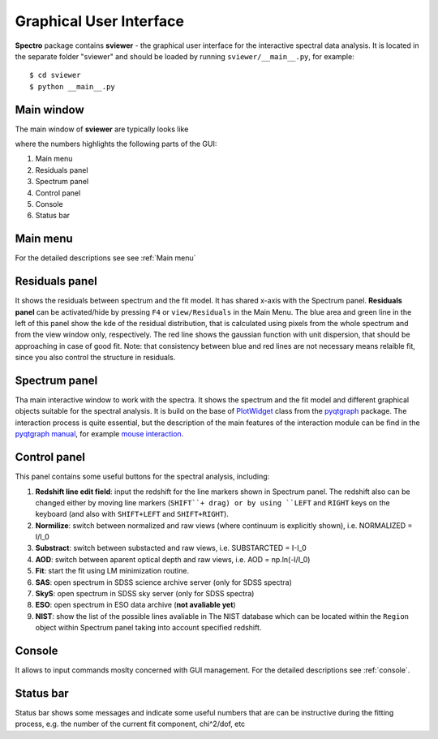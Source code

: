 .. _gui:

Graphical User Interface
========================

**Spectro** package contains **sviewer** - the graphical user interface for the interactive spectral data analysis. It is located in the separate folder "sviewer" and 
should be loaded by running ``sviewer/__main__.py``, for example::

    $ cd sviewer
    $ python __main__.py


Main window
-----------
The main window of **sviewer** are typically looks like

.. image:: ./images/main.png

where the numbers highlights the following parts of the GUI:

1. Main menu
#. Residuals panel  
#. Spectrum panel    
#. Control panel
#. Console
#. Status bar

Main menu
---------
For the detailed descriptions see see :ref:`Main menu`

Residuals panel
--------------
It shows the residuals between spectrum and the fit model. It has shared x-axis with the Spectrum panel.  **Residuals panel** can be activated/hide by pressing ``F4`` or ``view/Residuals`` in the Main Menu. The blue area and green line in the left of this panel show the kde of the residual distribution, that is calculated using pixels from the whole spectrum and from the view window only, respectively. The red line shows the gaussian function with unit dispersion, that should be approaching in case of good fit. Note: that consistency between blue and red lines are not necessary means relaible fit, since you also control the structure in residuals. 

Spectrum panel
--------------
Tha main interactive window to work with the spectra. It shows the spectrum and the fit model and different graphical objects suitable for the spectral analysis. It is build on the base of `PlotWidget`_ class from the `pyqtgraph`_ package. The interaction process is quite essential, but the description of the main features of the interaction module can be find in the `pyqtgraph manual`_, for example `mouse interaction`_.

.. _pyqtgraph: https://www.pyqtgraph.org/
.. _Mouse interaction: https://pyqtgraph.readthedocs.io/en/latest/mouse_interaction.html
.. _pyqtgraph manual: https://pyqtgraph.readthedocs.io/en/latest/index.html
.. _PlotWidget: https://pyqtgraph.readthedocs.io/en/latest/widgets/plotwidget.html?highlight=plotwidget


.. _control-panel:

Control panel
-------------

This panel contains some useful buttons for the spectral analysis, including:

1. **Redshift line edit field**: input the redshift for the line markers shown in Spectrum panel. The redshift also can be changed either by moving line markers (``SHIFT``+ drag) or by using ``LEFT`` and ``RIGHT`` keys on the keyboard (and also with ``SHIFT+LEFT`` and ``SHIFT+RIGHT``).
#. **Normilize**: switch between normalized and raw views (where continuum is explicitly shown), i.e. NORMALIZED = I/I_0
#. **Substract**: switch between substacted and raw views, i.e. SUBSTARCTED = I-I_0
#. **AOD**: switch between aparent optical depth and raw views, i.e. AOD = np.ln(-I/I_0)
#. **Fit**: start the fit using LM minimization routine.
#. **SAS**: open spectrum in SDSS science archive server (only for SDSS spectra)
#. **SkyS**: open spectrum in SDSS sky server (only for SDSS spectra)
#. **ESO**: open spectrum in ESO data archive (**not avaliable yet**)
#. **NIST**: show the list of the possible lines avaliable in The NIST database which can be located within the ``Region`` object within Spectrum panel taking into account specified redshift.


Console
-------
It allows to input commands moslty concerned with GUI management. For the detailed descriptions see :ref:`console`.

Status bar
----------
Status bar shows some messages and indicate some useful numbers that are can be instructive during the fitting process, e.g. the number of the current fit component, chi^2/dof, etc
